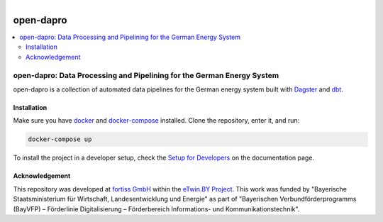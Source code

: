 
.. figure:: https://user-images.githubusercontent.com/14353512/185425447-85dbcde9-f3a2-4f06-a2db-0dee43af2f5f.png
    :align: left
    :target: https://github.com/rl-institut/super-repo/
    :alt: Repo logo

==========
open-dapro
==========

.. image:: https://github.com/OpenEnergyPlatform/open-dapro/actions/workflows/gh-pages.yml/badge.svg
   :target: https://openenergyplatform.github.io/open-dapro/

.. contents::
    :depth: 2
    :local:
    :backlinks: top

open-dapro: Data Processing and Pipelining for the German Energy System
=======================================================================

open-dapro is a collection of automated data pipelines for the German energy system built with `Dagster <https://dagster.io/>`_ and `dbt <https://www.getdbt.com/>`_.

Installation
------------

Make sure you have `docker <https://www.docker.com/>`_ and `docker-compose <https://docs.docker.com/compose/>`_ installed. Clone the repository, enter it, and run:

.. code-block:: bash

   docker-compose up

To install the project in a developer setup, check the `Setup for Developers <https://openenergyplatform.github.io/open-dapro/developing/setup_development/>`_ on the documentation page.

Acknowledgement
---------------

This repository was developed at `fortiss GmbH <https://www.fortiss.org/>`_ within the `eTwin.BY Project <https://www.fortiss.org/en/research/projects/detail/etwinby>`_. This work was funded by "Bayerische Staatsministerium für Wirtschaft, Landesentwicklung und Energie" as part of "Bayerischen Verbundförderprogramms (BayVFP) – Förderlinie Digitalisierung – Förderbereich Informations- und Kommunikationstechnik".
